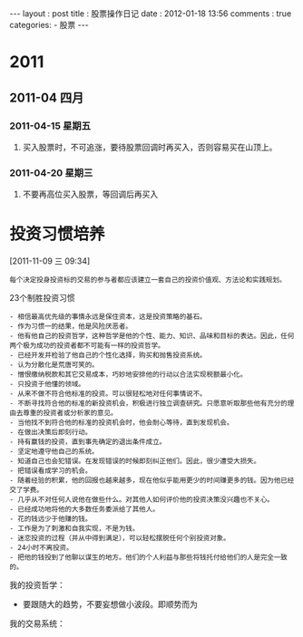 #+BEGIN_HTML
---
layout   : post
title    : 股票操作日记
date     : 2012-01-18 13:56
comments : true
categories: 
  - 股票
---
#+END_HTML

* 2011
:LOGBOOK:
CLOCK: [2012-01-17 二 16:22]
CLOCK: [2012-01-17 二 16:20]--[2012-01-17 二 16:22] =>  0:02
:END:
** 2011-04 四月
*** 2011-04-15 星期五
**** 买入股票时，不可追涨，要待股票回调时再买入，否则容易买在山顶上。
*** 2011-04-20 星期三
**** 不要再高位买入股票，等回调后再买入
* 投资习惯培养
CLOSED: [2011-11-24 Thu 06:26]
:LOGBOOK:
- State "DONE"       from "STARTED"    [2011-11-24 Thu 06:26]
CLOCK: [2011-11-09 三 09:43]--[2011-11-09 三 10:07] =>  0:24
CLOCK: [2011-11-09 三 09:34]--[2011-11-09 三 09:41] =>  0:07
:END:
[2011-11-09 三 09:34]

#+begin_example
每个决定投身投资标的交易的参与者都应该建立一套自己的投资价值观、方法论和实践规划。
#+end_example

23个制胜投资习惯
#+begin_example
- 相信最高优先级的事情永远是保住资本，这是投资策略的基石。
- 作为习惯一的结果，他是风险厌恶者。
- 他有他自己的投资哲学，这种哲学是他的个性、能力、知识、品味和目标的表达。因此，任何两个极为成功的投资者都不可能有一样的投资哲学。
- 已经开发并检验了他自己的个性化选择，购买和抛售投资系统。
- 认为分散化是荒唐可笑的。
- 憎恨缴纳税款和其它交易成本，巧妙地安排他的行动以合法实现税额最小化。
- 只投资于他懂的领域。
- 从来不做不符合他标准的投资。可以很轻松地对任何事情说不。
- 不断寻找符合他的标准的新投资机会，积极进行独立调查研究。只愿意听取那些他有充分的理由去尊重的投资者或分析家的意见。
- 当他找不到符合他的标准的投资机会时，他会耐心等待，直到发现机会。
- 在做出决策后即刻行动。
- 持有赢钱的投资，直到事先确定的退出条件成立。
- 坚定地遵守他自己的系统。
- 知道自己也会犯错误。在发现错误的时候即刻纠正他们。因此，很少遭受大损失。
- 把错误看成学习的机会。
- 随着经验的积累，他的回报也越来越多，现在他似乎能用更少的时间赚更多的钱。因为他已经交了学费。
- 几乎从不对任何人说他在做些什么。对其他人如何评价他的投资决策没兴趣也不关心。
- 已经成功地将他的大多数任务委派给了其他人。
- 花的钱远少于他赚的钱。
- 工作是为了刺激和自我实现，不是为钱。
- 迷恋投资的过程（并从中得到满足），可以轻松摆脱任何个别投资对象。
- 24小时不离投资。
- 把他的钱投到了他聊以谋生的地方。他们的个人利益与那些将钱托付给他们的人是完全一致的。
#+end_example

我的投资哲学：
- 要跟随大的趋势，不要妄想做小波段。即顺势而为
  
我的交易系统：  
